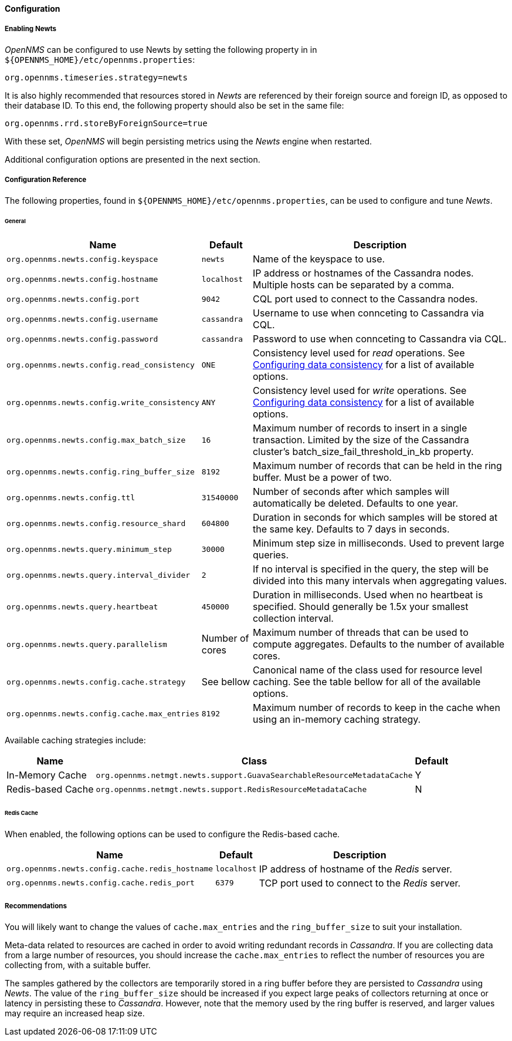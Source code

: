 
// Allow GitHub image rendering
:imagesdir: ../../../images
==== Configuration

===== Enabling Newts

_OpenNMS_ can be configured to use Newts by setting the following property in in `${OPENNMS_HOME}/etc/opennms.properties`:

[source]
----
org.opennms.timeseries.strategy=newts
----

It is also highly recommended that resources stored in _Newts_ are referenced by their foreign source and foreign ID, as opposed to their database ID.
To this end, the following property should also be set in the same file:

[source]
----
org.opennms.rrd.storeByForeignSource=true
----

With these set, _OpenNMS_ will begin persisting metrics using the _Newts_ engine when restarted.

Additional configuration options are presented in the next section.

===== Configuration Reference

The following properties, found in `${OPENNMS_HOME}/etc/opennms.properties`, can be used to configure and tune _Newts_.

[[ga-opennms-operation-newts-properties-general]]
====== General
[options="header, autowidth"]
|===
| Name                                            | Default              | Description
| `org.opennms.newts.config.keyspace`             | `newts`              | Name of the keyspace to use.
| `org.opennms.newts.config.hostname`             | `localhost`          | IP address or hostnames of the Cassandra nodes. Multiple hosts can be separated by a comma.
| `org.opennms.newts.config.port`                 | `9042`               | CQL port used to connect to the Cassandra nodes.
| `org.opennms.newts.config.username`             | `cassandra`          | Username to use when connceting to Cassandra via CQL.
| `org.opennms.newts.config.password`             | `cassandra`          | Password to use when connceting to Cassandra via CQL.
| `org.opennms.newts.config.read_consistency`     | `ONE`                | Consistency level used for _read_ operations.
                                                                           See http://docs.datastax.com/en/cassandra/2.1/cassandra/dml/dml_config_consistency_c.html[Configuring data consistency] for a list of available options.
| `org.opennms.newts.config.write_consistency`    | `ANY`                | Consistency level used for _write_ operations.
                                                                           See http://docs.datastax.com/en/cassandra/2.1/cassandra/dml/dml_config_consistency_c.html[Configuring data consistency] for a list of available options.
| `org.opennms.newts.config.max_batch_size`       | `16`                 | Maximum number of records to insert in a single transaction. Limited by the size of the Cassandra cluster's batch_size_fail_threshold_in_kb property.
| `org.opennms.newts.config.ring_buffer_size`     | `8192`               | Maximum number of records that can be held in the ring buffer. Must be a power of two.
| `org.opennms.newts.config.ttl`                  | `31540000`           | Number of seconds after which samples will automatically be deleted. Defaults to one year.
| `org.opennms.newts.config.resource_shard`       | `604800`             | Duration in seconds for which samples will be stored at the same key. Defaults to 7 days in seconds.
| `org.opennms.newts.query.minimum_step`          | `30000`              | Minimum step size in milliseconds. Used to prevent large queries.
| `org.opennms.newts.query.interval_divider`      | `2`                  | If no interval is specified in the query, the step will be divided into this many intervals when aggregating values.
| `org.opennms.newts.query.heartbeat`             | `450000`             | Duration in milliseconds. Used when no heartbeat is specified. Should generally be 1.5x your smallest collection interval.
| `org.opennms.newts.query.parallelism`           | Number of cores      | Maximum number of threads that can be used to compute aggregates. Defaults to the number of available cores.
| `org.opennms.newts.config.cache.strategy`       | See bellow           | Canonical name of the class used for resource level caching. See the table bellow for all of the available options.
| `org.opennms.newts.config.cache.max_entries`    | `8192`               | Maximum number of records to keep in the cache when using an in-memory caching strategy.
|===

Available caching strategies include:

[options="header, autowidth, footer"]
|===
| Name                        | Class                                                                   | Default
| In-Memory Cache             | `org.opennms.netmgt.newts.support.GuavaSearchableResourceMetadataCache` | Y
| Redis-based Cache           | `org.opennms.netmgt.newts.support.RedisResourceMetadataCache`           | N
|===

[[ga-opennms-operation-newts-properties-redis-cache]]
====== Redis Cache

When enabled, the following options can be used to configure the Redis-based cache.

[options="header, autowidth"]
|===
| Name                                            | Default              | Description
| `org.opennms.newts.config.cache.redis_hostname` | `localhost`          | IP address of hostname of the _Redis_ server.
| `org.opennms.newts.config.cache.redis_port`     | `6379`               | TCP port used to connect to the _Redis_ server.
|===

===== Recommendations

You will likely want to change the values of `cache.max_entries` and the `ring_buffer_size` to suit your installation.

Meta-data related to resources are cached in order to avoid writing redundant records in _Cassandra_.
If you are collecting data from a large number of resources, you should increase the `cache.max_entries` to reflect the number of resources you are collecting from, with a suitable buffer.

The samples gathered by the collectors are temporarily stored in a ring buffer before they are persisted to _Cassandra_ using _Newts_.
The value of the `ring_buffer_size` should be increased if you expect large peaks of collectors returning at once or latency in persisting these to _Cassandra_.
However, note that the memory used by the ring buffer is reserved, and larger values may require an increased heap size.
